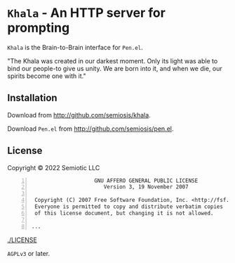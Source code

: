 * =Khala= - An HTTP server for prompting

=Khala= is the Brain-to-Brain interface for =Pen.el=.

"The Khala was created in our darkest moment. Only its light was able to bind
our people-to give us unity. We are born into it, and when we die, our spirits
become one with it."

** Installation
Download from http://github.com/semiosis/khala.

Download =Pen.el= from http://github.com/semiosis/pen.el.

** License
Copyright © 2022 Semiotic LLC

#+BEGIN_SRC text -n :async :results verbatim code
                      GNU AFFERO GENERAL PUBLIC LICENSE
                         Version 3, 19 November 2007
  
   Copyright (C) 2007 Free Software Foundation, Inc. <http://fsf.org/>
   Everyone is permitted to copy and distribute verbatim copies
   of this license document, but changing it is not allowed.
  
  ...
#+END_SRC

[[./LICENSE]]

=AGPLv3= or later.
